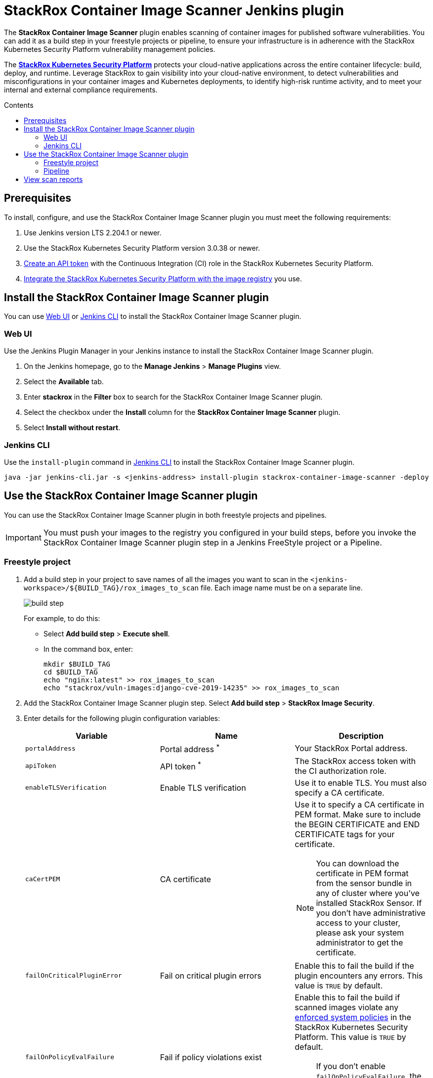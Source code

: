 = StackRox Container Image Scanner Jenkins plugin
:toc: preamble
:toc-title: Contents
:icons: font
:image-path: ./src/img/
:plugin-name: StackRox Container Image Scanner
:product-name: StackRox Kubernetes Security Platform

The *{plugin-name}* plugin enables scanning of container
images for published software vulnerabilities. You can add it as a build step in
your freestyle projects or pipeline, to ensure your infrastructure is in
adherence with the {product-name} vulnerability
management policies.

The *link:https://www.stackrox.com/[{product-name}]* protects your cloud-native
applications across the entire container lifecycle: build, deploy, and runtime.
Leverage StackRox to gain visibility into your cloud-native environment, to
detect vulnerabilities and misconfigurations in your container images and
Kubernetes deployments, to identify high-risk runtime activity, and to meet your
internal and external compliance requirements.

[[prerequisites]]
== Prerequisites

To install, configure, and use the {plugin-name} plugin you
must meet the following requirements:

. Use Jenkins version LTS 2.204.1 or newer.
. Use the {product-name} version 3.0.38 or
  newer.
. link:https://help.stackrox.com/docs/use-the-api/#authentication[Create an API token] with the Continuous Integration (CI) role in the StackRox
  Kubernetes Security Platform.
. link:https://help.stackrox.com/docs/integrate-with-other-tools/integrate-with-image-registries/[Integrate the {product-name} with the image registry]
  you use.

[[install-the-stackrox-container-image-scanner-plugin]]
== Install the {plugin-name} plugin

You can use <<web-ui, Web UI>> or <<jenkins-cli, Jenkins CLI>> to install the
{plugin-name} plugin.

[[web-ui]]
=== Web UI

Use the Jenkins Plugin Manager in your Jenkins instance to install the StackRox
Container Image Scanner plugin.

. On the Jenkins homepage, go to the *Manage Jenkins* > *Manage Plugins* view.
. Select the *Available* tab.
. Enter *stackrox* in the *Filter* box to search for the StackRox Container
Image Scanner plugin.
. Select the checkbox under the *Install* column for the *StackRox Container
Image Scanner* plugin.
. Select *Install without restart*.


[[jenkins-cli]]
=== Jenkins CLI

Use the `install-plugin` command in
link:https://jenkins.io/doc/book/managing/cli/[Jenkins CLI] to install the
{plugin-name} plugin.

[source, bash]
----
java -jar jenkins-cli.jar -s <jenkins-address> install-plugin stackrox-container-image-scanner -deploy
----

[[use-the-stackrox-container-image-scanner-plugin]]
== Use the {plugin-name} plugin

You can use the {plugin-name} plugin in both freestyle
projects and pipelines.

[IMPORTANT]
====
You must push your images to the registry you configured in your build steps,
before you invoke the {plugin-name} plugin step in a
Jenkins FreeStyle project or a Pipeline.
====

[[freestyle-project]]
=== Freestyle project

. Add a build step in your project to save names of all the images you want to
scan in the `<jenkins-workspace>/${BUILD_TAG}/rox_images_to_scan` file. Each
image name must be on a separate line. 
+
image::{image-path}build-step.png[]
+
For example, to do this:

- Select *Add build step* > *Execute shell*.
- In the command box, enter:
+

[source, bash]
----
mkdir $BUILD_TAG
cd $BUILD_TAG
echo "nginx:latest" >> rox_images_to_scan
echo "stackrox/vuln-images:django-cve-2019-14235" >> rox_images_to_scan
----

. Add the {plugin-name} plugin step. Select *Add build step* > *StackRox Image Security*.
. Enter details for the following plugin configuration variables:
+
[[plugin-configuration-variables]]
[%header,cols="1,1,2",cols="d,d,a"] 
|===
|Variable
|Name
|Description

|`portalAddress`
|Portal address ^*^
|Your StackRox Portal address.

|`apiToken`
|API token ^*^
|The StackRox access token with the CI authorization role.

|`enableTLSVerification`
|Enable TLS verification
| Use it to enable TLS. You must also specify a CA certificate.

|`caCertPEM`
|CA certificate
|Use it to specify a CA certificate in PEM format. Make sure to include the
BEGIN CERTIFICATE and END CERTIFICATE tags for your certificate.

[NOTE]
====
You can download the certificate in PEM format from the sensor bundle in any
of cluster where you've installed StackRox Sensor. If you don't have
administrative access to your cluster, please ask your system administrator to
get the certificate.
====

|`failOnCriticalPluginError`
|Fail on critical plugin errors
|Enable this to fail the build if the plugin encounters any errors. This value
is `TRUE` by default.

|`failOnPolicyEvalFailure`
|Fail if policy violations exist
|Enable this to fail the build if scanned images violate any link:https://help.stackrox.com/docs/deploy-security-policies/[enforced system policies]
in the {product-name}. This value is `TRUE` by default.

[NOTE]
====
If you don't enable `failOnPolicyEvalFailure`, the plugin sends violations to
the {product-name} but doesn't fail the build step.
====

3+| _^*^ Required_
|===
+
image::{image-path}plugin-config.png[]
+
. Select *Save* and then select *Apply*.


[[pipeline]]
=== Pipeline

To use the {plugin-name} plugin in your pipeline:

. Go to the pipeline configuration screen.
. In the *Script* text area, enter the following script:
+
----
node {
    stage('Stackrox Image Security') {
        steps {
            step ([
                $class: 'StackroxBuilder', <1>
                portalAddress: <portal-address>,
                apiToken: <api-token>,
                enableTLSVerification: <true-or-false>,
                caCertPEM: <ca-cert-pem-format>,
                failOnCriticalPluginError: <true-or-false>,
                failOnPolicyEvalFailure: <true-or-false>
                ])
        }
    }
}
----
<1> For more information about the variables, see the
<<plugin-configuration-variables, plugin configuration variables>> section.

[[view-scan-reports]]
== View scan reports

Whenever you use the {plugin-name} plugin to scan images, the {plugin-name}
creates reports as build artifacts. These reports include detailed information
in CSV format. The {plugin-name} generates the following two CSV format reports
for every scanned image:

. CVEs found in the image.
. Policy violations for the image.

The {plugin-name} also creates an HTML report for every build. This report
includes a summary of the scan results for all scanned images in your
environment. 

To view the HTML report:

. Select *StackRox Image Security Report* from the left-hand navigation menu. 
+
image::{image-path}view-html-report.png[]
+
